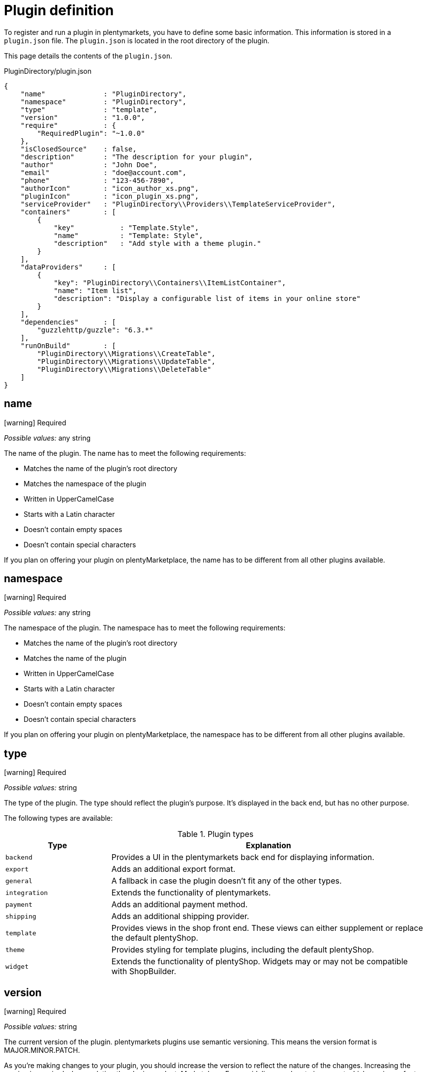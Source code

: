 = Plugin definition

To register and run a plugin in plentymarkets, you have to define some basic information.
This information is stored in a `plugin.json` file.
The `plugin.json` is located in the root directory of the plugin.

This page details the contents of the `plugin.json`.

.PluginDirectory/plugin.json
[source,json]
----
{
    "name"              : "PluginDirectory",
    "namespace"         : "PluginDirectory",
    "type"              : "template",
    "version"           : "1.0.0",
    "require"           : {
        "RequiredPlugin": "~1.0.0"
    },
    "isClosedSource"    : false,
    "description"       : "The description for your plugin",
    "author"            : "John Doe",
    "email"             : "doe@account.com",
    "phone"             : "123-456-7890",
    "authorIcon"        : "icon_author_xs.png",
    "pluginIcon"        : "icon_plugin_xs.png",
    "serviceProvider"   : "PluginDirectory\\Providers\\TemplateServiceProvider",
    "containers"        : [
        {
            "key"           : "Template.Style",
            "name"          : "Template: Style",
            "description"   : "Add style with a theme plugin."
        }
    ],
    "dataProviders"     : [
        {
            "key": "PluginDirectory\\Containers\\ItemListContainer",
            "name": "Item list",
            "description": "Display a configurable list of items in your online store"
        }
    ],
    "dependencies"      : [
        "guzzlehttp/guzzle": "6.3.*"
    ],
    "runOnBuild"        : [
        "PluginDirectory\\Migrations\\CreateTable",
        "PluginDirectory\\Migrations\\UpdateTable",
        "PluginDirectory\\Migrations\\DeleteTable"
    ]
}
----

== name

icon:warning[role=red] [red]#Required#

_Possible values:_ any string

The name of the plugin.
The name has to meet the following requirements:

* Matches the name of the plugin's root directory
* Matches the namespace of the plugin
* Written in UpperCamelCase
* Starts with a Latin character
* Doesn't contain empty spaces
* Doesn't contain special characters

If you plan on offering your plugin on plentyMarketplace, the name has to be different from all other plugins available.

== namespace

icon:warning[role=red] [red]#Required#

_Possible values:_ any string

The namespace of the plugin.
The namespace has to meet the following requirements:

* Matches the name of the plugin's root directory
* Matches the name of the plugin
* Written in UpperCamelCase
* Starts with a Latin character
* Doesn't contain empty spaces
* Doesn't contain special characters

If you plan on offering your plugin on plentyMarketplace, the namespace has to be different from all other plugins available.

== type

icon:warning[role=red] [red]#Required#

_Possible values:_ string

The type of the plugin.
The type should reflect the plugin's purpose.
It's displayed in the back end, but has no other purpose.

The following types are available:

.Plugin types
[cols="1,3"]
|===
| Type | Explanation

| `backend`
| Provides a UI in the plentymarkets back end for displaying information.

| `export`
| Adds an additional export format.

| `general`
| A fallback in case the plugin doesn't fit any of the other types.

| `integration`
| Extends the functionality of plentymarkets.

| `payment`
| Adds an additional payment method.

| `shipping`
| Adds an additional shipping provider.

| `template`
| Provides views in the shop front end.
These views can either supplement or replace the default plentyShop.

| `theme`
| Provides styling for template plugins, including the default plentyShop.

| `widget`
| Extends the functionality of plentyShop.
Widgets may or may not be compatible with ShopBuilder.
|===

== version

icon:warning[role=red] [red]#Required#

_Possible values:_ string

The current version of the plugin.
plentymarkets plugins use semantic versioning.
This means the version format is MAJOR.MINOR.PATCH.

As you're making changes to your plugin, you should increase the version to reflect the nature of the changes.
Increasing the version is required when updating the plugin on plentyMarketplace.
For a guideline on when to increment which version, refer to the table below.

.Version increments
[cols="1,3"]
|===
| Version | Explanation

| MAJOR
| The update isn't backwards compatible.

| MINOR
| The update is backwards compatible. +
The update adds new functionality.

| PATCH
| The update is backwards compatible. +
The update fixes a bug.
|===

For further information and more specific use cases, refer to the link:https://semver.org/[complete semantic versioning guide^].

== require

_Possible values:_ array or object

Specifies other plugins that have to be present for the plugin to run properly.
This value isn't required, but provides useful information to the user.

plentymarkets plugins use semantic versioning.
This means you should specify requirements in a MAJOR.MINOR.PATCH format.
It's possible to use operators for specifying multiple versions efficiently.
The following operators are available:

* `>`
* `>=`
* `<`
* `<=`
* `!=`
* `~`

The tilde operator (`~`) describes a range in-between two versions.
It's essentially a short-hand form for combining the operators `>=` and `<`.
For example, requiring the version `~1.2.3` is the same as requiring any version between 1.2.3 and 1.3.0.

== isClosedSource

_Default:_ `false`

_Possible values:_ `true`, `false`

Determines if the plugin source code is visible in the plentymarkets back end when installing the plugin from plentyMarketplace.
The source code is always visible when installing the plugin via Git.
It's also possible to download open source marketplace plugins with plentyDevTool and view the source code this way.

== description

icon:warning[role=red] [red]#Required#

_Possible values:_ any string

The description of the plugin.
This description is displayed in the plentymarkets back end.

== author

icon:warning[role=red] [red]#Required#

_Possible values:_ any string

The author of the plugin.
The author name is displayed in the plentymarkets back end and on plentyMarketplace.

== email

_Possible values:_ any string

The email address of the author.
If you provide an email address, it's displayed as contact information in the plentymarkets back end.

== phone

_Possible values:_ any string

The phone number of the author.
If you provide a phone number, it's displayed as contact information in the plentymarkets back end.

== authorIcon

icon:warning[role=red] [red]#Required#

_Possible values:_ any string

The file name of the author icon.
The file has to be stored in the `meta/images` folder.

== pluginIcon

icon:warning[role=red] [red]#Required#

_Possible values:_ any string

The file name of the plugin icon.
The file has to be stored in the `meta/images` folder.

== serviceProvider

_Possible values:_ any string

Specifies the path to the service provider of the plugin.
plentymarkets calls this service provider to register and run the plugin.

== containers

_Possible values:_ array

Specifies an array of container objects the plugin provides.
Template plugins can use containers to provide additional space on shop pages.
Other plugins can provide data to inject content into the containers.
New content either replaces or supplements existing content.

== dataProviders

_Possible values:_ array

Specifies an array of data provider objects the plugin provides.
The data provided by the plugin can be linked to a container.
New content either replaces or supplements existing content.

== dependencies

_Possible values:_ array

Specifies an array of dependencies to external software development kits (SDKs).
An SDK is a package of software components.
You can use these packages to access functionality without implementing it in your own plugin.
plentymarkets only accepts packages published on link:https://packagist.org/[Packagist^].

== runOnBuild

_Possible values:_ array

Specifies an array of classes for plentymarkets to execute when deploying the plugin.
Use these classes to run migrations.
You have to use migrations when creating, updating or deleting database tables.
